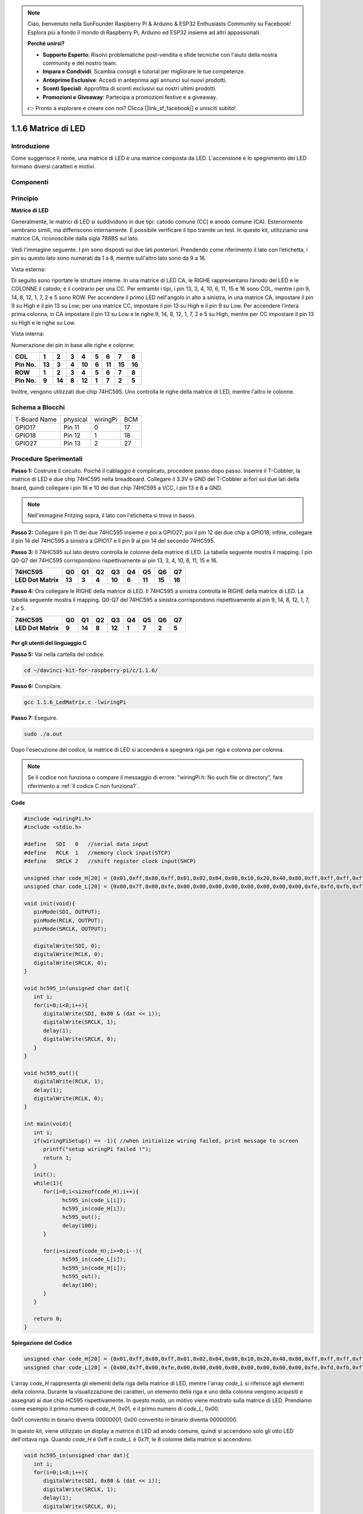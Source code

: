 .. note::

    Ciao, benvenuto nella SunFounder Raspberry Pi & Arduino & ESP32 Enthusiasts Community su Facebook! Esplora più a fondo il mondo di Raspberry Pi, Arduino ed ESP32 insieme ad altri appassionati.

    **Perché unirsi?**

    - **Supporto Esperto**: Risolvi problematiche post-vendita e sfide tecniche con l'aiuto della nostra community e del nostro team.
    - **Impara e Condividi**: Scambia consigli e tutorial per migliorare le tue competenze.
    - **Anteprime Esclusive**: Accedi in anteprima agli annunci sui nuovi prodotti.
    - **Sconti Speciali**: Approfitta di sconti esclusivi sui nostri ultimi prodotti.
    - **Promozioni e Giveaway**: Partecipa a promozioni festive e a giveaway.

    👉 Pronto a esplorare e creare con noi? Clicca [|link_sf_facebook|] e unisciti subito!

1.1.6 Matrice di LED
========================

Introduzione
--------------------

Come suggerisce il nome, una matrice di LED è una matrice composta da LED.
L'accensione e lo spegnimento dei LED formano diversi caratteri e motivi.

Componenti
------------------

.. image:: img/list_dot.png

Principio
----------------

**Matrice di LED**

Generalmente, le matrici di LED si suddividono in due tipi: catodo comune 
(CC) e anodo comune (CA). Esteriormente sembrano simili, ma differiscono 
internamente. È possibile verificare il tipo tramite un test. In questo kit, 
utilizziamo una matrice CA, riconoscibile dalla sigla 788BS sul lato.

Vedi l'immagine seguente. I pin sono disposti sui due lati posteriori.
Prendendo come riferimento il lato con l’etichetta, i pin su questo lato sono 
numerati da 1 a 8, mentre sull'altro lato sono da 9 a 16.

Vista esterna:

.. image:: img/image84.png

Di seguito sono riportate le strutture interne. In una matrice di LED CA, le 
RIGHE rappresentano l’anodo del LED e le COLONNE il catodo; è il contrario per 
una CC. Per entrambi i tipi, i pin 13, 3, 4, 10, 6, 11, 15 e 16 sono COL, mentre 
i pin 9, 14, 8, 12, 1, 7, 2 e 5 sono ROW. Per accendere il primo LED nell'angolo 
in alto a sinistra, in una matrice CA, impostare il pin 9 su High e il pin 13 su 
Low; per una matrice CC, impostare il pin 13 su High e il pin 9 su Low. 
Per accendere l'intera prima colonna, in CA impostare il pin 13 su Low e le righe 
9, 14, 8, 12, 1, 7, 2 e 5 su High, mentre per CC impostare il pin 13 su High e le 
righe su Low.

Vista interna:

.. image:: img/image85.png
   :width: 400
   :align: center

Numerazione dei pin in base alle righe e colonne:

=========== ====== ====== ===== ====== ===== ====== ====== ======
**COL**     **1**  **2**  **3** **4**  **5** **6**  **7**  **8**
**Pin No.** **13** **3**  **4** **10** **6** **11** **15** **16**
**ROW**     **1**  **2**  **3** **4**  **5** **6**  **7**  **8**
**Pin No.** **9**  **14** **8** **12** **1** **7**  **2**  **5**
=========== ====== ====== ===== ====== ===== ====== ====== ======

Inoltre, vengono utilizzati due chip 74HC595. Uno controlla le righe della 
matrice di LED, mentre l'altro le colonne.

Schema a Blocchi
-----------------------

============ ======== ======== ===
T-Board Name physical wiringPi BCM
GPIO17       Pin 11   0        17
GPIO18       Pin 12   1        18
GPIO27       Pin 13   2        27
============ ======== ======== ===

.. image:: img/schematic_dot.png
   :width: 800

Procedure Sperimentali
----------------------------

**Passo 1:** Costruire il circuito. Poiché il cablaggio è complicato, 
procedere passo dopo passo. Inserire il T-Cobbler, la matrice di LED e 
due chip 74HC595 nella breadboard. Collegare il 3.3V e GND del T-Cobbler 
ai fori sui due lati della board, quindi collegare i pin 16 e 10 dei due 
chip 74HC595 a VCC, i pin 13 e 8 a GND.

.. note::
   Nell'immagine Fritzing sopra, il lato con l'etichetta si trova in basso.

.. image:: img/image87.png
   :width: 800

**Passo 2:** Collegare il pin 11 dei due 74HC595 insieme e poi a GPIO27; 
poi il pin 12 dei due chip a GPIO18; infine, collegare il pin 14 del 74HC595 
a sinistra a GPIO17 e il pin 9 al pin 14 del secondo 74HC595.

.. image:: img/image88.png
   :width: 800

**Passo 3:** Il 74HC595 sul lato destro controlla le colonne della matrice 
di LED. La tabella seguente mostra il mapping. I pin Q0-Q7 del 74HC595 
corrispondono rispettivamente ai pin 13, 3, 4, 10, 6, 11, 15 e 16.

+--------------------+--------+--------+--------+--------+--------+--------+--------+--------+
| **74HC595**        | **Q0** | **Q1** | **Q2** | **Q3** | **Q4** | **Q5** | **Q6** | **Q7** |
+--------------------+--------+--------+--------+--------+--------+--------+--------+--------+
| **LED Dot Matrix** | **13** | **3**  | **4**  | **10** | **6**  | **11** | **15** | **16** |
+--------------------+--------+--------+--------+--------+--------+--------+--------+--------+

.. image:: img/image89.png
   :width: 800

**Passo 4:** Ora collegare le RIGHE della matrice di LED. Il 74HC595 a sinistra 
controlla le RIGHE della matrice di LED. La tabella seguente mostra il mapping. 
Q0-Q7 del 74HC595 a sinistra corrispondono rispettivamente ai pin 9, 14, 8, 12, 
1, 7, 2 e 5.

+--------------------+--------+--------+--------+--------+--------+--------+--------+--------+
| **74HC595**        | **Q0** | **Q1** | **Q2** | **Q3** | **Q4** | **Q5** | **Q6** | **Q7** |
+--------------------+--------+--------+--------+--------+--------+--------+--------+--------+
| **LED Dot Matrix** | **9**  | **14** | **8**  | **12** | **1**  | **7**  | **2**  | **5**  |
+--------------------+--------+--------+--------+--------+--------+--------+--------+--------+

.. image:: img/image90.png
   :width: 800
   
Per gli utenti del linguaggio C
^^^^^^^^^^^^^^^^^^^^^^^^^^^^^^^^^^^^

**Passo 5:** Vai nella cartella del codice.

.. raw:: html

   <run></run>

.. code-block::

   cd ~/davinci-kit-for-raspberry-pi/c/1.1.6/

**Passo 6:** Compilare.

.. raw:: html

   <run></run>

.. code-block::

   gcc 1.1.6_LedMatrix.c -lwiringPi

**Passo 7:** Eseguire.

.. raw:: html

   <run></run>

.. code-block::

   sudo ./a.out

Dopo l'esecuzione del codice, la matrice di LED si accenderà e spegnerà riga per riga e colonna per colonna.

.. note::

   Se il codice non funziona o compare il messaggio di errore: "wiringPi.h: No such file or directory", fare riferimento a :ref:`Il codice C non funziona?`.

**Code**

.. code-block:: c

   #include <wiringPi.h>
   #include <stdio.h>

   #define   SDI   0   //serial data input
   #define   RCLK  1   //memory clock input(STCP)
   #define   SRCLK 2   //shift register clock input(SHCP)

   unsigned char code_H[20] = {0x01,0xff,0x80,0xff,0x01,0x02,0x04,0x08,0x10,0x20,0x40,0x80,0xff,0xff,0xff,0xff,0xff,0xff,0xff,0xff};
   unsigned char code_L[20] = {0x00,0x7f,0x00,0xfe,0x00,0x00,0x00,0x00,0x00,0x00,0x00,0x00,0xfe,0xfd,0xfb,0xf7,0xef,0xdf,0xbf,0x7f};

   void init(void){
      pinMode(SDI, OUTPUT); 
      pinMode(RCLK, OUTPUT);
      pinMode(SRCLK, OUTPUT);

      digitalWrite(SDI, 0);
      digitalWrite(RCLK, 0);
      digitalWrite(SRCLK, 0);
   }

   void hc595_in(unsigned char dat){
      int i;
      for(i=0;i<8;i++){
         digitalWrite(SDI, 0x80 & (dat << i));
         digitalWrite(SRCLK, 1);
         delay(1);
         digitalWrite(SRCLK, 0);
      }
   }

   void hc595_out(){
      digitalWrite(RCLK, 1);
      delay(1);
      digitalWrite(RCLK, 0);
   }

   int main(void){
      int i;
      if(wiringPiSetup() == -1){ //when initialize wiring failed, print message to screen
         printf("setup wiringPi failed !");
         return 1;
      }
      init();
      while(1){
         for(i=0;i<sizeof(code_H);i++){
               hc595_in(code_L[i]);
               hc595_in(code_H[i]);
               hc595_out();
               delay(100);
         }

         for(i=sizeof(code_H);i>=0;i--){
               hc595_in(code_L[i]);
               hc595_in(code_H[i]);
               hc595_out();
               delay(100);
         }
      }

      return 0;
   }
**Spiegazione del Codice**

.. code-block:: c

   unsigned char code_H[20] = {0x01,0xff,0x80,0xff,0x01,0x02,0x04,0x08,0x10,0x20,0x40,0x80,0xff,0xff,0xff,0xff,0xff,0xff,0xff,0xff};
   unsigned char code_L[20] = {0x00,0x7f,0x00,0xfe,0x00,0x00,0x00,0x00,0x00,0x00,0x00,0x00,0xfe,0xfd,0xfb,0xf7,0xef,0xdf,0xbf,0x7f};

L'array `code_H` rappresenta gli elementi della riga della matrice di LED, mentre l'array `code_L` si riferisce agli elementi della colonna. Durante la visualizzazione dei caratteri, un elemento della riga e uno della colonna vengono acquisiti e assegnati ai due chip HC595 rispettivamente. In questo modo, un motivo viene mostrato sulla matrice di LED.
Prendiamo come esempio il primo numero di `code_H`, 0x01, e il primo numero di `code_L`, 0x00.

0x01 convertito in binario diventa 00000001; 0x00 convertito in binario diventa 00000000.

In questo kit, viene utilizzato un display a matrice di LED ad anodo comune, quindi si accendono solo gli otto LED dell'ottava riga.
Quando `code_H` è 0xff e `code_L` è 0x7f, le 8 colonne della matrice si accendono.

.. image:: img/anode_table.png

.. code-block:: c

   void hc595_in(unsigned char dat){
      int i;
      for(i=0;i<8;i++){
         digitalWrite(SDI, 0x80 & (dat << i));
         digitalWrite(SRCLK, 1);
         delay(1);
         digitalWrite(SRCLK, 0);

Scrive il valore di `dat` al pin SDI dell'HC595 bit per bit. Il valore iniziale di `SRCLK` è impostato su 0 e qui viene impostato su 1 per generare un impulso di salita, quindi sposta i dati dal pin SDI (DS) al registro di scorrimento.

.. code-block:: c

   void hc595_out(){
      digitalWrite(RCLK, 1);
      delay(1);
      digitalWrite(RCLK, 0);

Il valore iniziale di `RCLK` è impostato su 0 e qui viene impostato su 1 per generare un impulso di salita, quindi trasferisce i dati dal registro di scorrimento al registro di memoria.

.. code-block:: c

   while(1){
      for(i=0;i<sizeof(code_H);i++){
         hc595_in(code_L[i]);
         hc595_in(code_H[i]);
         hc595_out();
         delay(100);
      }
   }

In questo ciclo, i 20 elementi contenuti nei due array `code_L` e `code_H` vengono caricati uno alla volta sui due chip 74HC595. Successivamente, viene chiamata la funzione `hc595_out()` per trasferire i dati dal registro di scorrimento al registro di memoria.

Per Utenti del Linguaggio Python
^^^^^^^^^^^^^^^^^^^^^^^^^^^^^^^^^^^

**Passo 5:** Entra nella cartella del codice.

.. raw:: html

   <run></run>

.. code-block::

   cd ~/davinci-kit-for-raspberry-pi/python

**Passo 6:** Esegui.

.. raw:: html

   <run></run>

.. code-block::

   sudo python3 1.1.6_LedMatrix.py

Dopo l'esecuzione del codice, la matrice di LED si illumina e si spegne riga per riga e colonna per colonna.

**Codice**

.. note::

   Puoi **Modificare/Resettare/Copiare/Eseguire/Interrompere** il codice qui sotto. Ma prima, devi andare al percorso del codice sorgente, come ``davinci-kit-for-raspberry-pi/python``. 

.. raw:: html

    <run></run>


.. code-block:: python

   import RPi.GPIO as GPIO
   import time

   SDI   = 17
   RCLK  = 18
   SRCLK = 27

   # Utilizziamo una matrice BX, ROW per anodo e COL per catodo
   # ROW  ++++
   code_H = [0x01,0xff,0x80,0xff,0x01,0x02,0x04,0x08,0x10,0x20,0x40,0x80,0xff,0xff,0xff,0xff,0xff,0xff,0xff,0xff]
   # COL  ----
   code_L = [0x00,0x7f,0x00,0xfe,0x00,0x00,0x00,0x00,0x00,0x00,0x00,0x00,0xfe,0xfd,0xfb,0xf7,0xef,0xdf,0xbf,0x7f]

   def setup():
      GPIO.setmode(GPIO.BCM)    # Numeri GPIO in base alla posizione BCM
      GPIO.setup(SDI, GPIO.OUT)
      GPIO.setup(RCLK, GPIO.OUT)
      GPIO.setup(SRCLK, GPIO.OUT)
      GPIO.output(SDI, GPIO.LOW)
      GPIO.output(RCLK, GPIO.LOW)
      GPIO.output(SRCLK, GPIO.LOW)

   # Invia i dati a 74HC595
   def hc595_shift(dat):
      for bit in range(0, 8): 
         GPIO.output(SDI, 0x80 & (dat << bit))
         GPIO.output(SRCLK, GPIO.HIGH)
         time.sleep(0.001)
         GPIO.output(SRCLK, GPIO.LOW)
      GPIO.output(RCLK, GPIO.HIGH)
      time.sleep(0.001)
      GPIO.output(RCLK, GPIO.LOW)

   def main():
      while True:
         for i in range(0, len(code_H)):
               hc595_shift(code_L[i])
               hc595_shift(code_H[i])
               time.sleep(0.1)

         for i in range(len(code_H)-1, -1, -1):
               hc595_shift(code_L[i])
               hc595_shift(code_H[i])
               time.sleep(0.1)

   def destroy():
      GPIO.cleanup()

   if __name__ == '__main__':
      setup()
      try:
         main()
      except KeyboardInterrupt:
         destroy()

**Spiegazione del Codice**

.. code-block:: python

   code_H = [0x01,0xff,0x80,0xff,0x01,0x02,0x04,0x08,0x10,0x20,0x40,0x80,0xff,0xff,0xff,0xff,0xff,0xff,0xff,0xff]
   code_L = [0x00,0x7f,0x00,0xfe,0x00,0x00,0x00,0x00,0x00,0x00,0x00,0x00,0xfe,0xfd,0xfb,0xf7,0xef,0xdf,0xbf,0x7f]

L'array `code_H` rappresenta gli elementi della riga della matrice, mentre l'array `code_L` si riferisce agli elementi della colonna. Durante la visualizzazione dei caratteri, un elemento della riga e uno della colonna vengono acquisiti e assegnati ai due chip HC595 rispettivamente. In questo modo, un motivo viene mostrato sulla matrice di LED.
Prendiamo come esempio il primo numero di `code_H`, 0x01, e il primo numero di `code_L`, 0x00.

0x01 convertito in binario diventa 00000001; 0x00 convertito in binario diventa 00000000.

In questo kit, viene utilizzata una matrice di LED ad anodo comune, quindi solo gli otto LED dell'ottava riga si accendono.
Quando `code_H` è 0xff e `code_L` è 0x7f, le 8 colonne della matrice si accendono.

.. image:: img/anode_table.png

.. code-block:: python

   for i in range(0, len(code_H)):
      hc595_shift(code_L[i])
      hc595_shift(code_H[i])

In questo ciclo, questi 20 elementi contenuti nei due array `code_L` e `code_H` vengono caricati uno alla volta sul chip HC595. 

.. note::
   Se vuoi visualizzare caratteri sulla matrice di LED, consulta il codice Python: https://github.com/sunfounder/SunFounder_Dot_Matrix.

Immagine del Fenomeno
---------------------------

.. image:: img/image91.jpeg
